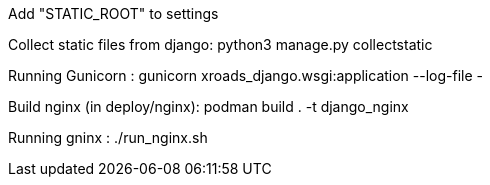 Add "STATIC_ROOT" to settings

Collect static files from django: python3 manage.py collectstatic


Running Gunicorn : gunicorn xroads_django.wsgi:application --log-file -


Build nginx (in deploy/nginx): 
podman build . -t django_nginx


Running gninx : 
./run_nginx.sh